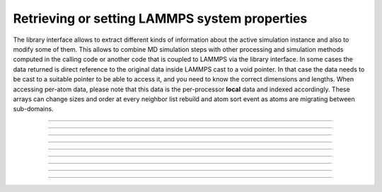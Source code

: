 Retrieving or setting LAMMPS system properties
==============================================

The library interface allows to extract different kinds of information
about the active simulation instance and also to modify some of them.
This allows to combine MD simulation steps with other processing and
simulation methods computed in the calling code or another code that is
coupled to LAMMPS via the library interface.  In some cases the data
returned is direct reference to the original data inside LAMMPS cast
to a void pointer.  In that case the data needs to be cast to a suitable
pointer to be able to access it, and you need to know the correct dimensions
and lengths.  When accessing per-atom data, please note that this data
is the per-processor **local** data and indexed accordingly. These arrays
can change sizes and order at every neighbor list rebuild and atom sort
event as atoms are migrating between sub-domains.

-----------------------

.. doxygenfunction:: lammps_version
   :project: progguide

-----------------------

.. doxygenfunction:: lammps_get_natoms
   :project: progguide

-----------------------

.. doxygenfunction:: lammps_get_thermo
   :project: progguide

-----------------------

.. doxygenfunction:: lammps_extract_box
   :project: progguide

-----------------------

.. doxygenfunction:: lammps_reset_box
   :project: progguide

-------------------

.. doxygenfunction:: lammps_extract_setting
   :project: progguide

-----------------------

.. doxygenfunction:: lammps_extract_global
   :project: progguide

-----------------------

.. doxygenfunction:: lammps_extract_atom
   :project: progguide

-----------------------

.. doxygenfunction:: lammps_create_atoms(void *handle, int n, int *id, int *type, double *x, double *v, int *image, int bexpand)
   :project: progguide


